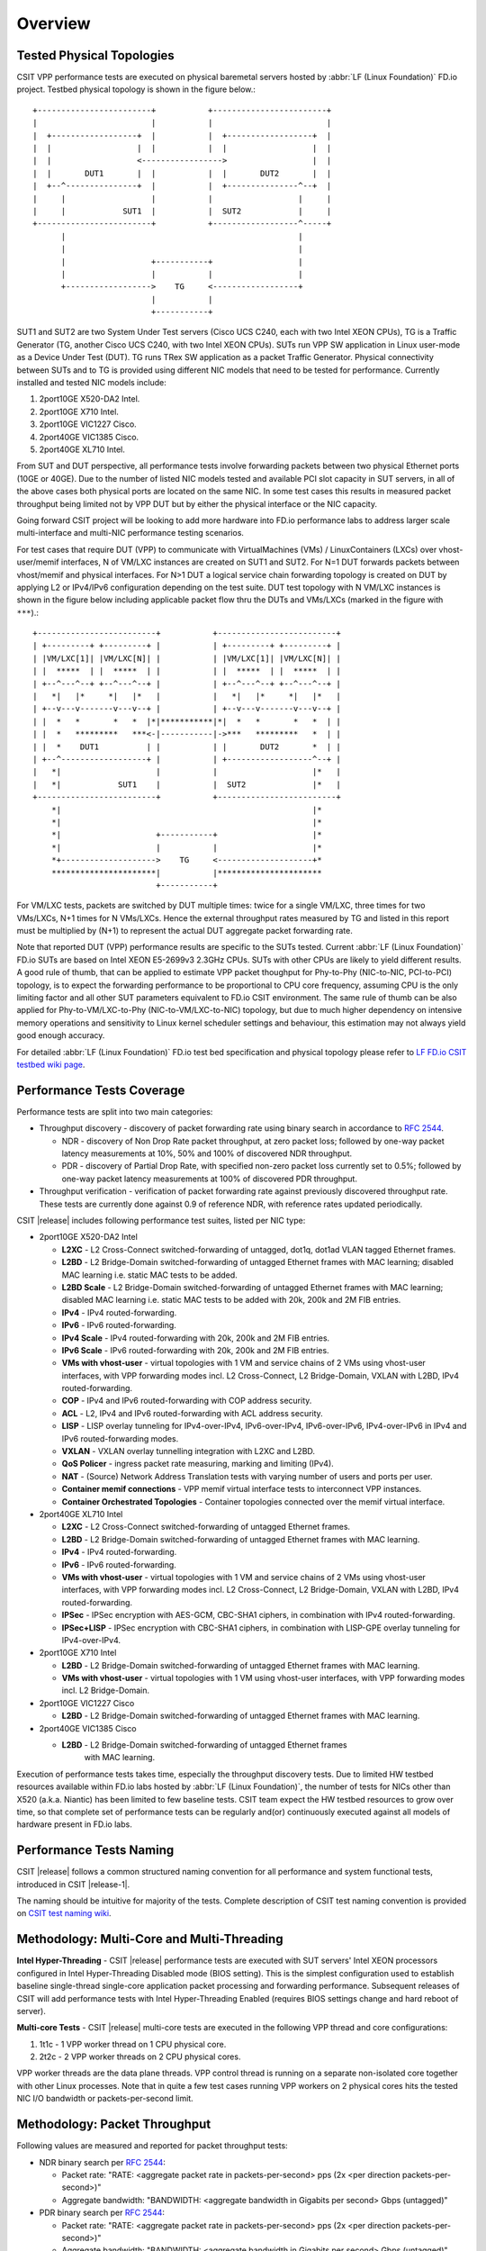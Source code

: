 Overview
========

.. _tested_physical_topologies:

Tested Physical Topologies
--------------------------

CSIT VPP performance tests are executed on physical baremetal servers hosted by
:abbr:`LF (Linux Foundation)` FD.io project. Testbed physical topology is shown
in the figure below.::

    +------------------------+           +------------------------+
    |                        |           |                        |
    |  +------------------+  |           |  +------------------+  |
    |  |                  |  |           |  |                  |  |
    |  |                  <----------------->                  |  |
    |  |       DUT1       |  |           |  |       DUT2       |  |
    |  +--^---------------+  |           |  +---------------^--+  |
    |     |                  |           |                  |     |
    |     |            SUT1  |           |  SUT2            |     |
    +------------------------+           +------------------^-----+
          |                                                 |
          |                                                 |
          |                  +-----------+                  |
          |                  |           |                  |
          +------------------>    TG     <------------------+
                             |           |
                             +-----------+

SUT1 and SUT2 are two System Under Test servers (Cisco UCS C240, each with two
Intel XEON CPUs), TG is a Traffic Generator (TG, another Cisco UCS C240, with
two Intel XEON CPUs). SUTs run VPP SW application in Linux user-mode as a
Device Under Test (DUT). TG runs TRex SW application as a packet Traffic
Generator. Physical connectivity between SUTs and to TG is provided using
different NIC models that need to be tested for performance. Currently
installed and tested NIC models include:

#. 2port10GE X520-DA2 Intel.
#. 2port10GE X710 Intel.
#. 2port10GE VIC1227 Cisco.
#. 2port40GE VIC1385 Cisco.
#. 2port40GE XL710 Intel.

From SUT and DUT perspective, all performance tests involve forwarding packets
between two physical Ethernet ports (10GE or 40GE). Due to the number of
listed NIC models tested and available PCI slot capacity in SUT servers, in
all of the above cases both physical ports are located on the same NIC. In
some test cases this results in measured packet throughput being limited not
by VPP DUT but by either the physical interface or the NIC capacity.

Going forward CSIT project will be looking to add more hardware into FD.io
performance labs to address larger scale multi-interface and multi-NIC
performance testing scenarios.

For test cases that require DUT (VPP) to communicate with
VirtualMachines (VMs) / LinuxContainers (LXCs) over vhost-user/memif
interfaces, N of VM/LXC instances are created on SUT1 and SUT2. For N=1
DUT forwards packets between vhost/memif and physical interfaces. For
N>1 DUT a logical service chain forwarding topology is created on DUT by
applying L2 or IPv4/IPv6 configuration depending on the test suite. DUT
test topology with N VM/LXC instances is shown in the figure below
including applicable packet flow thru the DUTs and VMs/LXCs (marked in
the figure with ``***``).::

    +-------------------------+           +-------------------------+
    | +---------+ +---------+ |           | +---------+ +---------+ |
    | |VM/LXC[1]| |VM/LXC[N]| |           | |VM/LXC[1]| |VM/LXC[N]| |
    | |  *****  | |  *****  | |           | |  *****  | |  *****  | |
    | +--^---^--+ +--^---^--+ |           | +--^---^--+ +--^---^--+ |
    |   *|   |*     *|   |*   |           |   *|   |*     *|   |*   |
    | +--v---v-------v---v--+ |           | +--v---v-------v---v--+ |
    | |  *   *       *   *  |*|***********|*|  *   *       *   *  | |
    | |  *   *********   ***<-|-----------|->***   *********   *  | |
    | |  *    DUT1          | |           | |       DUT2       *  | |
    | +--^------------------+ |           | +------------------^--+ |
    |   *|                    |           |                    |*   |
    |   *|            SUT1    |           |  SUT2              |*   |
    +-------------------------+           +-------------------------+
        *|                                                     |*
        *|                                                     |*
        *|                    +-----------+                    |*
        *|                    |           |                    |*
        *+-------------------->    TG     <--------------------+*
        **********************|           |**********************
                              +-----------+

For VM/LXC tests, packets are switched by DUT multiple times: twice for
a single VM/LXC, three times for two VMs/LXCs, N+1 times for N VMs/LXCs.
Hence the external throughput rates measured by TG and listed in this
report must be multiplied by (N+1) to represent the actual DUT aggregate
packet forwarding rate.

Note that reported DUT (VPP) performance results are specific to the SUTs
tested. Current :abbr:`LF (Linux Foundation)` FD.io SUTs are based on Intel
XEON E5-2699v3 2.3GHz CPUs. SUTs with other CPUs are likely to yield different
results. A good rule of thumb, that can be applied to estimate VPP packet
thoughput for Phy-to-Phy (NIC-to-NIC, PCI-to-PCI) topology, is to expect
the forwarding performance to be proportional to CPU core frequency,
assuming CPU is the only limiting factor and all other SUT parameters
equivalent to FD.io CSIT environment. The same rule of thumb can be also
applied for Phy-to-VM/LXC-to-Phy (NIC-to-VM/LXC-to-NIC) topology, but due to
much higher dependency on intensive memory operations and sensitivity to Linux
kernel scheduler settings and behaviour, this estimation may not always yield
good enough accuracy.

For detailed :abbr:`LF (Linux Foundation)` FD.io test bed specification and
physical topology please refer to `LF FD.io CSIT testbed wiki page
<https://wiki.fd.io/view/CSIT/CSIT_LF_testbed>`_.

Performance Tests Coverage
--------------------------

Performance tests are split into two main categories:

- Throughput discovery - discovery of packet forwarding rate using binary search
  in accordance to :rfc:`2544`.

  - NDR - discovery of Non Drop Rate packet throughput, at zero packet loss;
    followed by one-way packet latency measurements at 10%, 50% and 100% of
    discovered NDR throughput.
  - PDR - discovery of Partial Drop Rate, with specified non-zero packet loss
    currently set to 0.5%; followed by one-way packet latency measurements at
    100% of discovered PDR throughput.

- Throughput verification - verification of packet forwarding rate against
  previously discovered throughput rate. These tests are currently done against
  0.9 of reference NDR, with reference rates updated periodically.

CSIT |release| includes following performance test suites, listed per NIC type:

- 2port10GE X520-DA2 Intel

  - **L2XC** - L2 Cross-Connect switched-forwarding of untagged, dot1q, dot1ad
    VLAN tagged Ethernet frames.
  - **L2BD** - L2 Bridge-Domain switched-forwarding of untagged Ethernet frames
    with MAC learning; disabled MAC learning i.e. static MAC tests to be added.
  - **L2BD Scale** - L2 Bridge-Domain switched-forwarding of untagged Ethernet
    frames with MAC learning; disabled MAC learning i.e. static MAC tests to be
    added with 20k, 200k and 2M FIB entries.
  - **IPv4** - IPv4 routed-forwarding.
  - **IPv6** - IPv6 routed-forwarding.
  - **IPv4 Scale** - IPv4 routed-forwarding with 20k, 200k and 2M FIB entries.
  - **IPv6 Scale** - IPv6 routed-forwarding with 20k, 200k and 2M FIB entries.
  - **VMs with vhost-user** - virtual topologies with 1 VM and service chains
    of 2 VMs using vhost-user interfaces, with VPP forwarding modes incl. L2
    Cross-Connect, L2 Bridge-Domain, VXLAN with L2BD, IPv4 routed-forwarding.
  - **COP** - IPv4 and IPv6 routed-forwarding with COP address security.
  - **ACL** - L2, IPv4 and IPv6 routed-forwarding with ACL address security.
  - **LISP** - LISP overlay tunneling for IPv4-over-IPv4, IPv6-over-IPv4,
    IPv6-over-IPv6, IPv4-over-IPv6 in IPv4 and IPv6 routed-forwarding modes.
  - **VXLAN** - VXLAN overlay tunnelling integration with L2XC and L2BD.
  - **QoS Policer** - ingress packet rate measuring, marking and limiting
    (IPv4).
  - **NAT** - (Source) Network Address Translation tests with varying
    number of users and ports per user.
  - **Container memif connections** - VPP memif virtual interface tests to
    interconnect VPP instances.
  - **Container Orchestrated Topologies** - Container topologies connected over
    the memif virtual interface.

- 2port40GE XL710 Intel

  - **L2XC** - L2 Cross-Connect switched-forwarding of untagged Ethernet frames.
  - **L2BD** - L2 Bridge-Domain switched-forwarding of untagged Ethernet frames
    with MAC learning.
  - **IPv4** - IPv4 routed-forwarding.
  - **IPv6** - IPv6 routed-forwarding.
  - **VMs with vhost-user** - virtual topologies with 1 VM and service chains
    of 2 VMs using vhost-user interfaces, with VPP forwarding modes incl. L2
    Cross-Connect, L2 Bridge-Domain, VXLAN with L2BD, IPv4 routed-forwarding.
  - **IPSec** - IPSec encryption with AES-GCM, CBC-SHA1 ciphers, in combination
    with IPv4 routed-forwarding.
  - **IPSec+LISP** - IPSec encryption with CBC-SHA1 ciphers, in combination
    with LISP-GPE overlay tunneling for IPv4-over-IPv4.

- 2port10GE X710 Intel

  - **L2BD** - L2 Bridge-Domain switched-forwarding of untagged Ethernet frames
    with MAC learning.
  - **VMs with vhost-user** - virtual topologies with 1 VM using vhost-user
    interfaces, with VPP forwarding modes incl. L2 Bridge-Domain.

- 2port10GE VIC1227 Cisco

  - **L2BD** - L2 Bridge-Domain switched-forwarding of untagged Ethernet frames
    with MAC learning.

- 2port40GE VIC1385 Cisco

  - **L2BD** - L2 Bridge-Domain switched-forwarding of untagged Ethernet frames
     with MAC learning.

Execution of performance tests takes time, especially the throughput discovery
tests. Due to limited HW testbed resources available within FD.io labs hosted
by :abbr:`LF (Linux Foundation)`, the number of tests for NICs other than X520
(a.k.a. Niantic) has been limited to few baseline tests. CSIT team expect the
HW testbed resources to grow over time, so that complete set of performance
tests can be regularly and(or) continuously executed against all models of
hardware present in FD.io labs.

Performance Tests Naming
------------------------

CSIT |release| follows a common structured naming convention for all performance
and system functional tests, introduced in CSIT |release-1|.

The naming should be intuitive for majority of the tests. Complete description
of CSIT test naming convention is provided on `CSIT test naming wiki
<https://wiki.fd.io/view/CSIT/csit-test-naming>`_.

Methodology: Multi-Core and Multi-Threading
-------------------------------------------

**Intel Hyper-Threading** - CSIT |release| performance tests are executed with
SUT servers' Intel XEON processors configured in Intel Hyper-Threading Disabled
mode (BIOS setting). This is the simplest configuration used to establish
baseline single-thread single-core application packet processing and forwarding
performance. Subsequent releases of CSIT will add performance tests with Intel
Hyper-Threading Enabled (requires BIOS settings change and hard reboot of
server).

**Multi-core Tests** - CSIT |release| multi-core tests are executed in the
following VPP thread and core configurations:

#. 1t1c - 1 VPP worker thread on 1 CPU physical core.
#. 2t2c - 2 VPP worker threads on 2 CPU physical cores.

VPP worker threads are the data plane threads. VPP control thread is running on
a separate non-isolated core together with other Linux processes. Note that in
quite a few test cases running VPP workers on 2 physical cores hits the tested
NIC I/O bandwidth or packets-per-second limit.

Methodology: Packet Throughput
------------------------------

Following values are measured and reported for packet throughput tests:

- NDR binary search per :rfc:`2544`:

  - Packet rate: "RATE: <aggregate packet rate in packets-per-second> pps
    (2x <per direction packets-per-second>)"
  - Aggregate bandwidth: "BANDWIDTH: <aggregate bandwidth in Gigabits per
    second> Gbps (untagged)"

- PDR binary search per :rfc:`2544`:

  - Packet rate: "RATE: <aggregate packet rate in packets-per-second> pps (2x
    <per direction packets-per-second>)"
  - Aggregate bandwidth: "BANDWIDTH: <aggregate bandwidth in Gigabits per
    second> Gbps (untagged)"
  - Packet loss tolerance: "LOSS_ACCEPTANCE <accepted percentage of packets
    lost at PDR rate>""

- NDR and PDR are measured for the following L2 frame sizes:

  - IPv4: 64B, IMIX_v4_1 (28x64B,16x570B,4x1518B), 1518B, 9000B.
  - IPv6: 78B, 1518B, 9000B.

All rates are reported from external Traffic Generator perspective.

Methodology: Packet Latency
---------------------------

TRex Traffic Generator (TG) is used for measuring latency of VPP DUTs. Reported
latency values are measured using following methodology:

- Latency tests are performed at 10%, 50% of discovered NDR rate (non drop rate)
  for each NDR throughput test and packet size (except IMIX).
- TG sends dedicated latency streams, one per direction, each at the rate of
  10kpps at the prescribed packet size; these are sent in addition to the main
  load streams.
- TG reports min/avg/max latency values per stream direction, hence two sets
  of latency values are reported per test case; future release of TRex is
  expected to report latency percentiles.
- Reported latency values are aggregate across two SUTs due to three node
  topology used for all performance tests; for per SUT latency, reported value
  should be divided by two.
- 1usec is the measurement accuracy advertised by TRex TG for the setup used in
  FD.io labs used by CSIT project.
- TRex setup introduces an always-on error of about 2*2usec per latency flow -
  additonal Tx/Rx interface latency induced by TRex SW writing and reading
  packet timestamps on CPU cores without HW acceleration on NICs closer to the
  interface line.


Methodology: KVM VM vhost
-------------------------

CSIT |release| introduced test environment configuration changes to KVM Qemu
vhost-user tests in order to more representatively measure |vpp-release|
performance in configurations with vhost-user interfaces and different Qemu
settings.

FD.io CSIT performance lab is testing VPP vhost with KVM VMs using following
environment settings:

- Tests with varying Qemu virtio queue (a.k.a. vring) sizes: [vr256] default 256
  descriptors, [vr1024] 1024 descriptors to optimize for packet throughput;

- Tests with varying Linux :abbr:`CFS (Completely Fair Scheduler)` settings:
  [cfs] default settings, [cfsrr1] CFS RoundRobin(1) policy applied to all data
  plane threads handling test packet path including all VPP worker threads and
  all Qemu testpmd poll-mode threads;

- Resulting test cases are all combinations with [vr256,vr1024] and
  [cfs,cfsrr1] settings;

- Adjusted Linux kernel :abbr:`CFS (Completely Fair Scheduler)` scheduler policy
  for data plane threads used in CSIT is documented in
  `CSIT Performance Environment Tuning wiki <https://wiki.fd.io/view/CSIT/csit-perf-env-tuning-ubuntu1604>`_.
  The purpose is to verify performance impact (NDR, PDR throughput) and
  same test measurements repeatability, by making VPP and VM data plane
  threads less susceptible to other Linux OS system tasks hijacking CPU
  cores running those data plane threads.

Methodology: LXC and Docker Containers memif
--------------------------------------------

CSIT |release| introduced additional tests taking advantage of VPP memif
virtual interface (shared memory interface) tests to interconnect VPP
instances. VPP vswitch instance runs in bare-metal user-mode handling
Intel x520 NIC 10GbE interfaces and connecting over memif (Master side)
virtual interfaces to more instances of VPP running in :abbr:`LXC (Linux
Container)` or in Docker Containers,  both with memif virtual interfaces
(Slave side). LXCs and Docker Containers run in a priviliged mode with
VPP data plane worker threads pinned to dedicated physical CPU cores per
usual CSIT practice. All VPP instances run the same version of software.
This test topology is equivalent to existing tests with vhost-user and
VMs as described earlier in :ref:`tested_physical_topologies`.

More information about CSIT LXC and Docker Container setup and control
is available in :ref:`containter_orchestration_in_csit`.

Methodology: Container Topologies Orchestrated by K8s
-----------------------------------------------------

CSIT |release| introduced new tests of Container topologies connected
over the memif virtual interface (shared memory interface). In order to
provide simple topology coding flexibility and extensibility container
orchestration is done with `Kubernetes <https://github.com/kubernetes>`_
using `Docker <https://github.com/docker>`_ images for all container
applications including VPP. `Ligato <https://github.com/ligato>`_ is
used to address the container networking orchestration that is
integrated with K8s, including memif support.

For these tests VPP vswitch instance runs in a Docker Container handling
Intel x520 NIC 10GbE interfaces and connecting over memif (Master side)
virtual interfaces to more instances of VPP running in Docker Containers
with memif virtual interfaces (Slave side). All Docker Containers run in
a priviliged mode with VPP data plane worker threads pinned to dedicated
physical CPU cores per usual CSIT practice. All VPP instances run the
same version of software. This test topology is equivalent to existing
tests with vhost-user and VMs as described earlier in
:ref:`tested_physical_topologies`.

More information about CSIT Container Topologies Orchestrated by K8s is
available in :ref:`containter_orchestration_in_csit`.

Methodology: IPSec with Intel QAT HW cards
------------------------------------------

VPP IPSec performance tests are using DPDK cryptodev device driver in
combination with HW cryptodev devices - Intel QAT 8950 50G - present in
LF FD.io physical testbeds. DPDK cryptodev can be used for all IPSec
data plane functions supported by VPP.

Currently CSIT |release| implements following IPSec test cases:

- AES-GCM, CBC-SHA1 ciphers, in combination with IPv4 routed-forwarding
  with Intel xl710 NIC.
- CBC-SHA1 ciphers, in combination with LISP-GPE overlay tunneling for
  IPv4-over-IPv4 with Intel xl710 NIC.

Methodology: TRex Traffic Generator Usage
-----------------------------------------

The `TRex traffic generator <https://wiki.fd.io/view/TRex>`_ is used for all
CSIT performance tests. TRex stateless mode is used to measure NDR and PDR
throughputs using binary search (NDR and PDR discovery tests) and for quick
checks of DUT performance against the reference NDRs (NDR check tests) for
specific configuration.

TRex is installed and run on the TG compute node. The typical procedure is:

- If the TRex is not already installed on TG, it is installed in the
  suite setup phase - see `TRex intallation`_.
- TRex configuration is set in its configuration file
  ::

  /etc/trex_cfg.yaml

- TRex is started in the background mode
  ::

  $ sh -c 'cd /opt/trex-core-2.25/scripts/ && sudo nohup ./t-rex-64 -i -c 7 --iom 0 > /dev/null 2>&1 &' > /dev/null

- There are traffic streams dynamically prepared for each test, based on traffic
  profiles. The traffic is sent and the statistics obtained using
  :command:`trex_stl_lib.api.STLClient`.

**Measuring packet loss**

- Create an instance of STLClient
- Connect to the client
- Add all streams
- Clear statistics
- Send the traffic for defined time
- Get the statistics

If there is a warm-up phase required, the traffic is sent also before test and
the statistics are ignored.

**Measuring latency**

If measurement of latency is requested, two more packet streams are created (one
for each direction) with TRex flow_stats parameter set to STLFlowLatencyStats. In
that case, returned statistics will also include min/avg/max latency values.
